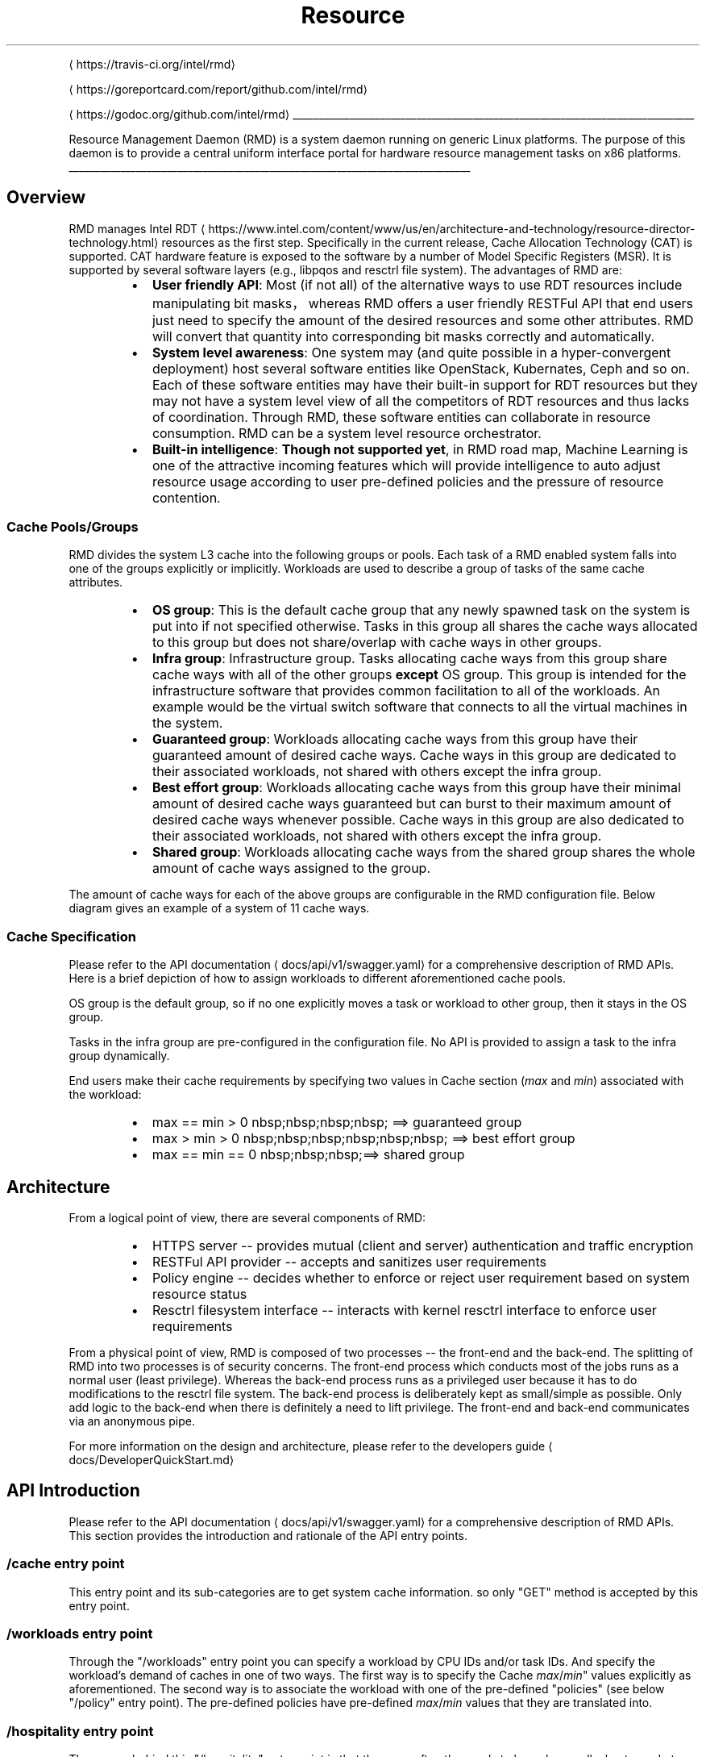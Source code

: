 .nh
.TH Resource Management Daemon
.PP

\[la]https://travis-ci.org/intel/rmd\[ra]

\[la]https://goreportcard.com/report/github.com/intel/rmd\[ra]

\[la]https://godoc.org/github.com/intel/rmd\[ra]

.ti 0
\l'\n(.lu'

.PP
Resource Management Daemon (RMD) is a system daemon running on generic Linux platforms. The purpose of this daemon is to provide a central uniform interface portal for hardware resource management tasks on x86 platforms.

.ti 0
\l'\n(.lu'

.SH Overview
.PP
RMD manages Intel RDT
\[la]https://www.intel.com/content/www/us/en/architecture-and-technology/resource-director-technology.html\[ra] resources as the first step. Specifically in the current release, Cache Allocation Technology (CAT) is supported. CAT hardware feature is exposed to the software by a number of Model Specific Registers (MSR). It is supported by several software layers (e.g., libpqos and resctrl file system). The advantages of RMD are:

.RS
.IP \(bu 2
\fBUser friendly API\fP: Most (if not all) of the alternative ways to use RDT resources include manipulating bit masks，whereas RMD offers a user friendly RESTFul API that end users just need to specify the amount of the desired resources and some other attributes. RMD will convert that quantity into corresponding bit masks correctly and automatically.
.IP \(bu 2
\fBSystem level awareness\fP: One system may (and quite possible in a hyper\-convergent deployment) host several software entities like OpenStack, Kubernates, Ceph and so on. Each of these software entities may have their built\-in support for RDT resources but they may not have a system level view of all the competitors of RDT resources and thus lacks of coordination. Through RMD, these software entities can collaborate in resource consumption. RMD can be a system level resource orchestrator.
.IP \(bu 2
\fBBuilt\-in intelligence\fP: \fBThough not supported yet\fP, in RMD road map, Machine Learning is one of the attractive incoming features which will provide intelligence to auto adjust resource usage according to user pre\-defined policies and the pressure of resource contention.

.RE

.SS Cache Pools/Groups
.PP
RMD divides the system L3 cache into the following groups or pools. Each task of a RMD enabled system falls into one of the groups explicitly or implicitly. Workloads are used to describe a group of tasks of the same cache attributes.

.RS
.IP \(bu 2
\fBOS group\fP: This is the default cache group that any newly spawned task on the system is put into if not specified otherwise. Tasks in this group all shares the cache ways allocated to this group but does not share/overlap with cache ways in other groups.
.IP \(bu 2
\fBInfra group\fP: Infrastructure group. Tasks allocating cache ways from this group share cache ways with all of the other groups \fBexcept\fP OS group. This group is intended for the infrastructure software that provides common facilitation to all of the workloads. An example would be the virtual switch software that connects to all the virtual machines in the system.
.IP \(bu 2
\fBGuaranteed group\fP: Workloads allocating cache ways from this group have their guaranteed amount of desired cache ways. Cache ways in this group are dedicated to their associated workloads, not shared with others except the infra group.
.IP \(bu 2
\fBBest effort group\fP: Workloads allocating cache ways from this group have their minimal amount of desired cache ways guaranteed but can burst to their maximum amount of desired cache ways whenever possible. Cache ways in this group are also dedicated to their associated workloads, not shared with others except the infra group.
.IP \(bu 2
\fBShared group\fP: Workloads allocating cache ways from the shared group shares the whole amount of cache ways assigned to the group.

.RE

.PP
The amount of cache ways for each of the above groups are configurable in the RMD configuration file. Below diagram gives an example of a system of 11 cache ways.

.PP


.SS Cache Specification
.PP
Please refer to the API documentation
\[la]docs/api/v1/swagger.yaml\[ra] for a comprehensive description of RMD APIs. Here is a brief depiction of how to assign workloads to different aforementioned cache pools.

.PP
OS group is the default group, so if no one explicitly moves a task or workload to other group, then it stays in the OS group.

.PP
Tasks in the infra group are pre\-configured in the configuration file. No API is provided to assign a task to the infra group dynamically.

.PP
End users make their cache requirements by specifying two values in Cache section (\fImax\fP and \fImin\fP) associated with the workload:

.RS
.IP \(bu 2
max == min > 0 \&nbsp;\&nbsp;\&nbsp;\&nbsp; ==> guaranteed group
.IP \(bu 2
max > min > 0 \&nbsp;\&nbsp;\&nbsp;\&nbsp;\&nbsp;\&nbsp; ==> best effort group
.IP \(bu 2
max == min == 0 \&nbsp;\&nbsp;\&nbsp;==> shared group

.RE

.SH Architecture
.PP
From a logical point of view, there are several components of RMD:

.RS
.IP \(bu 2
HTTPS server \-\- provides mutual (client and server) authentication and traffic encryption
.IP \(bu 2
RESTFul API provider \-\- accepts and sanitizes user requirements
.IP \(bu 2
Policy engine \-\- decides whether to enforce or reject user requirement based on system resource status
.IP \(bu 2
Resctrl filesystem interface \-\- interacts with kernel resctrl interface to enforce user requirements

.RE

.PP


.PP
From a physical point of view, RMD is composed of two processes \-\- the front\-end and the back\-end. The splitting of RMD into two processes is of security concerns. The front\-end process which conducts most of the jobs runs as a normal user (least privilege). Whereas the back\-end process runs as a privileged user because it has to do modifications to the resctrl file system. The back\-end process is deliberately kept as small/simple as possible. Only add logic to the back\-end when there is definitely a need to lift privilege. The front\-end and back\-end communicates via an anonymous pipe.

.PP
For more information on the design and architecture, please refer to the developers guide
\[la]docs/DeveloperQuickStart.md\[ra]

.SH API Introduction
.PP
Please refer to the API documentation
\[la]docs/api/v1/swagger.yaml\[ra] for a comprehensive description of RMD APIs. This section provides the introduction and rationale of the API entry points.

.SS "/cache" entry point
.PP
This entry point and its sub\-categories are to get system cache information. so only "GET" method is accepted by this entry point.

.SS "/workloads" entry point
.PP
Through the "/workloads" entry point you can specify a workload by CPU IDs and/or task IDs. And specify the workload's demand of caches in one of two ways. The first way is to specify the Cache \fImax\fP/\fImin\fP" values explicitly as aforementioned. The second way is to associate the workload with one of the pre\-defined "policies" (see below "/policy" entry point). The pre\-defined policies have pre\-defined \fImax\fP/\fImin\fP values that they are translated into.

.SS "/hospitality" entry point
.PP
The reason behind this "/hospitality" entry point is that there are often the needs to know how well a host can do to fulfill a certain cache allocation requirement. This requirement usually comes from scheduling in a large cluster deployment. So the notion of "hospitality score" is introduced.

.PP
Why can't the available cache amount do the job? Currently the last level cache in Intel platforms can only be allocated contiguously. So the totally amount of available last level cache won't help due to fragmentation issues.

.PP
The hospitality score is calculated differently for workloads of different cache groups. (In below explanation 'value' means the largest available contiguous cache ways in the corresponding group)

.RS
.IP \(bu 2
guaranteed group:
\fB\fCif value > max\_cache then return 100 else return 0\fR
.IP \(bu 2
best effort group:
\fB\fCif value > max\_cache then return 100\fR
\fB\fCif min\_cache < value < max\_cache then return (value/max)*100\fR
\fB\fCif value < min\_cache then return 0\fR
.IP \(bu 2
shared group:
\fB\fCreturn 100 if current workload number < max\_allowed\_shared in shared group\fR

.RE

.SS "/policy" entry point
.PP
The "/policy" entry point contains the pre\-defined recommended cache usage values for the specific platform that this RMD instance is running. Though completely configurable, the default policies are defined as "Gold/Sliver/Bronze" to classify different service levels. API user can get policies and associate workloads with one of the policies.

.SH Refereneces
.PP
Configuration guide
\[la]docs/ConfigurationGuide.md\[ra]

.PP
API Documentation
\[la]docs/api/v1/swagger.yaml\[ra]

.PP
Users guide
\[la]docs/UserGuide.md\[ra]

.PP
Developers guide
\[la]docs/DeveloperQuickStart.md\[ra]

